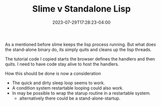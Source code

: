 #+TITLE: Slime v Standalone Lisp
#+DATE: 2023-07-29T17:28:23-04:00
#+WEIGHT: 60
As a mentioned before slime keeps the lisp process running.
But what does the stand-alone binary do, its simply quits and cleans up the lisp threads.

The tutorial code I copied starts the browser defines the handlers and then quits.
I need to have code stay alive to host the handlers.

How this should be done is now a consideration

- The quick and dirty sleep loop seems to work.
- A condition system restartable looping could also work.
- In may be possible to wrap the starup routine in a restartable system.
  - alternatively there could be a stand-alone-startup.
